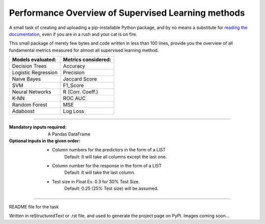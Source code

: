 Performance Overview of Supervised Learning methods 
====================================================

A small task of creating and uploading a pip-installable Python package, and by no means
a substitute for `reading the documentation <https://packaging.python.org/tutorials/distributing-packages>`_, even
if you are in a rush and your cat is on fire.

This small package of merely few bytes and code written in less than 100 lines, provide you the overview of all fundamental metrics measured for almost all supervised learning method.


+---------------------+-----------------------+
|  Models evaluated:  |  Metrics considered:  |
+=====================+=======================+
|   Decision Trees    |        Accuracy       |
+---------------------+-----------------------+
| Logistic Regression |        Precision      |
+---------------------+-----------------------+
|     Naive Bayes     |      Jaccard Score    |
+---------------------+-----------------------+
|         SVM         |        F1_Score       |
+---------------------+-----------------------+
|   Neural Networks   |    R (Corr. Coeff.)   |
+---------------------+-----------------------+
|         K-NN        |         ROC AUC       |
+---------------------+-----------------------+
|    Random Forest    |          MSE          |
+---------------------+-----------------------+
|       Adaboost      |        Log Loss       |
+---------------------+-----------------------+


-------------------------------------------------------------------------------------------------------------------------

:Mandatory inputs required:
  A Pandas DataFrame

:Optional inputs in the given order:

  - Column numbers for the predictors in the form of a LIST 
      Default: It will take all columns except the last one.
  - Column number for the response in the form of a LIST
      Default: It will take the last column.
  - Test size in Float Ex. 0.3 for 30% Test Size.
      Default: 0.25 (25% Test size) will be assumed.


----

README file for the task

Written in reStructuredText or .rst file, and used to generate the project page on PyPI. Images coming soon...
